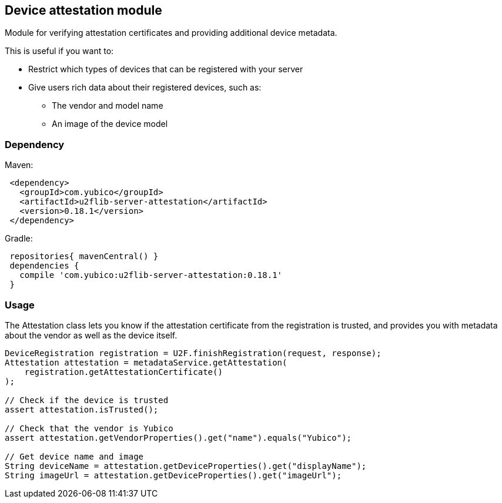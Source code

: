 == Device attestation  module
Module for verifying attestation certificates and providing additional device metadata.

This is useful if you want to:

 - Restrict which types of devices that can be registered with your server
 - Give users rich data about their registered devices, such as:
   * The vendor and model name
   * An image of the device model


=== Dependency

Maven:
[source, xml]
 <dependency>
   <groupId>com.yubico</groupId>
   <artifactId>u2flib-server-attestation</artifactId>
   <version>0.18.1</version>
 </dependency>

Gradle:
[source, groovy]
 repositories{ mavenCentral() }
 dependencies {
   compile 'com.yubico:u2flib-server-attestation:0.18.1'
 }


=== Usage
The Attestation class lets you know if the attestation certificate from the registration is trusted, and provides you with metadata about the vendor as well as the device itself.

[source,java]
----
DeviceRegistration registration = U2F.finishRegistration(request, response);
Attestation attestation = metadataService.getAttestation(
    registration.getAttestationCertificate()
);

// Check if the device is trusted
assert attestation.isTrusted();

// Check that the vendor is Yubico
assert attestation.getVendorProperties().get("name").equals("Yubico");

// Get device name and image
String deviceName = attestation.getDeviceProperties().get("displayName");
String imageUrl = attestation.getDeviceProperties().get("imageUrl");
----
